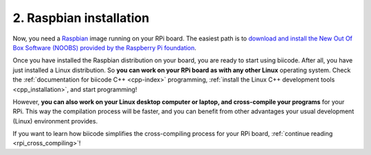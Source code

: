 .. _raspbian_installation:

2. Raspbian installation
------------------------

Now, you need a `Raspbian <http://www.raspbian.org/>`_ image running on your RPi board. The easiest path is to `download and install the New Out Of Box Software (NOOBS) provided by the Raspberry Pi foundation <http://www.raspberrypi.org/downloads>`_.

Once you have installed the Raspbian distribution on your board, you are ready to start using biicode. After all, you have just installed a Linux distribution. So **you can work on your RPi board as with any other Linux** operating system. Check the :ref:`documentation for biicode C++ <cpp-index>` programming, :ref:`install the Linux C++ development tools <cpp_installation>`, and start programming!

However, **you can also work on your Linux desktop computer or laptop, and cross-compile your programs** for your RPi. This way the compilation process will be faster, and you can benefit from other advantages your usual development (Linux) environment provides. 

If you want to learn how biicode simplifies the cross-compiling process for your RPi board, :ref:`continue reading <rpi_cross_compiling>`!
